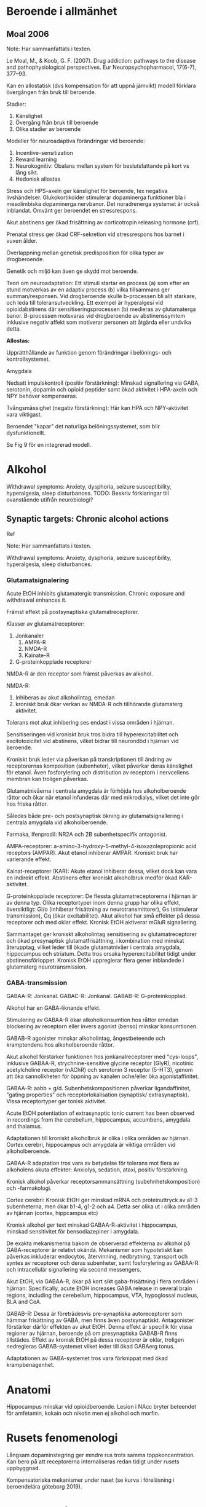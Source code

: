 
* Beroende i allmänhet


** Moal 2006

Note: Har sammanfattats i texten.

Le Moal, M., & Koob, G. F. (2007). Drug addiction: pathways to the disease and pathophysiological perspectives. Eur Neuropsychopharmacol, 17(6-7), 377–93. \cite{Moal2007}

Kan en allostatisk (dvs kompensation för att uppnå jämvikt) modell förklara övergången från bruk till beroende.

Stadier:
1. Känslighet
2. Övergång från bruk till beroende
3. Olika stadier av beroende

Modeller för neuroadaptiva förändringar vid beroende: 
1. Incentive-sensitization
2. Reward learning
3. Neurokognitiv: Obalans mellan system för beslutsfattande på kort vs lång sikt.
4. Hedonisk allostas

Stress och HPS-axeln ger känslighet för beroende, tex negativa livshändelser. Glukokortikoider stimulerar dopaminerga funktioner bla i mesolimbiska dopaminerga nervbanor. Det noradrenerga systemet är också inblandat. Omvänt ger beroendet en stressrespons.

Akut abstinens ger ökad frisättning av corticotropin releasing hormone (crf). 

Prenatal stress ger ökad CRF-sekretion vid stressrespons hos barnet i vuxen ålder. 

Överlappning mellan genetisk predisposition för olika typer av drogberoende.

Genetik och miljö kan även ge skydd mot beroende.

Teori om neuroadaptation: Ett stimuli startar en process (a) som efter en stund motverkas av en adaptiv process (b) vilka tillsammans ger summan/responsen. Vid drogberoende skulle b-processen bli allt starkare, och leda till toleransutveckling. Ett exempel är hyperalgesi vid opioidabstinens där sensitiseringsprocessen (b) medieras av glutamaterga banor. B-processen motsvaras vid drogberoende av abstinenssymtom inklusive negativ affekt som motiverar personen att åtgärda eller undvika detta.

*Allostas:* 

Upprätthållande av funktion genom förändringar i belönings- och kontrollsystemet.

Amygdala

Nedsatt impulskontroll (positiv förstärkning): Minskad signallering via GABA, serotonin, dopamin och opioid peptider samt ökad aktivitet i HPA-axeln och NPY behöver kompenseras.

Tvångsmässighet (negativ förstärkning): Här kan HPA och NPY-aktivitet vara viktigast.

Beroendet "kapar" det naturliga belöningssystemet, som blir dysfunktionellt.

Se Fig 9 för en integrerad modell.



* Alkohol

Withdrawal symptoms: Anxiety, dysphoria, seizure susceptibility, hyperalgesia, sleep disturbances.
TODO: Beskriv förklaringar till ovanstående utifrån neurobiologi?

** Synaptic targets: Chronic alcohol actions 

Ref \cite{Roberto2017}

Note: Har sammanfattats i texten.

Withdrawal symptoms: Anxiety, dysphoria, seizure susceptibility, hyperalgesia, sleep disturbances.

*** Glutamatsignalering

Acute EtOH inhibits glutamatergic transmission. Chronic exposure and withdrawal enhances it.

Främst effekt på postsynaptiska glutamatreceptorer. 

Klasser av glutamatreceptorer: 
1. Jonkanaler
   1. AMPA-R
   2. NMDA-R
   3. Kainate-R
2. G-proteinkopplade receptorer

NMDA-R är den receptor som främst påverkas av alkohol.

NMDA-R:
1. Inhiberas av akut alkoholintag, emedan 
2. kroniskt bruk ökar verkan av NMDA-R och tillhörande glutamaterg aktivitet. 

Tolerans mot akut inhibering ses endast i vissa områden i hjärnan.

Sensitiseringen vid kroniskt bruk tros bidra till hyperexcitabilitet och excitotoxicitet vid abstinens, vilket bidrar till neurondöd i hjärnan vid beroende.

Kroniskt bruk leder via påverkan på transkriptionen till ändring av receptorernas komposition (subenheter), vilket påverkar deras känslighet för etanol. Även fosforylering och distribution av receptorn i nervcellens membran kan troligen påverkas.

Glutamatnivåerna i centrala amygdala är förhöjda hos alkoholberoende råttor och ökar när etanol infunderas där med mikrodialys, vilket det inte gör hos friska råttor.

Således både pre- och postsynaptisk ökning av glutamatsignallering i centrala amygdala vid alkoholberoende.

Farmaka, Ifenprodil: NR2A och 2B subenhetspecifik antagonist.

AMPA-receptorer: a-amino-3-hydroxy-5-methyl-4-isoxazolepropionic acid receptors (AMPAR). Akut etanol inhiberar AMPAR. Kroniskt bruk har varierande effekt.

Kainat-receptorer (KAR): Akute etanol inhiberar dessa, vilket dock kan vara en indirekt effekt. Abstinens efter kroniskt alkoholbruk medför ökad KAR-aktivitet.

G-proteinkopplade receptorer: De flessta glutamatreceptorerna i hjärnan är av denna typ. Olika receptortyper inom denna grupp har olika effekt, översiktligt: Gi/o (inhiberar frisättning av neurotransmittorer), Gs (stimulerar transmission), Gq (ökar excitabilitet). Akut alkohol har små effekter på dessa receptorer och med oklar effekt. Kronisk EtOH aktiverar mGluR signallering.

Sammantaget ger kroniskt alkoholintag sensitisering av glutamatreceptorer och ökad presynaptisk glutamatfrisättning, i kombination med minskat återupptag, vilket leder till ökade glutamatnivåer i centrala amygdala, hippocampus och striatum. Detta tros orsaka hyperexcitabilitet tidigt under abstinensförloppet. Kronisk EtOH uppreglerar flera gener inblandede i glutamaterg neurotransmission.

*** GABA-transmission

GABAA-R: Jonkanal.
GABAC-R: Jonkanal.
GABAB-R: G-proteinkopplad.

Alkohol har en GABA-liknande effekt.

Stimulering av GABAA-R ökar alkoholkonsumtion hos råttor emedan blockering av receptorn eller invers agonist (benso) minskar konsumtionen.

GABAB-R agonister minskar alkoholintag, ångestbeteende och kramptendens hos alkoholberoende råttor.

Akut alkohol förstärker funktionen hos jonkanalreceptorer med "cys-loops", inklusive GABAA-R, strychnine-sensitive glycine receptor (GlyR), nicotinic acetylcholine
receptor (nAChR) och serotonin 3 receptor (5-HT3), genom att öka sannolikheten för öppning av kanalen oche/eller öka agonistaffinitet.

GABAA-R: aabb + g/d. Subenhetskompositionen påverkar ligandaffinitet, "gating properties" och receptorlokalisation (synaptisk/ extrasynaptisk). Vissa receptortyper ger tonisk aktivitet.

Acute EtOH potentiation of extrasynaptic tonic current has been observed in recordings from the cerebellum, hippocampus, accumbens, amygdala and thalamus.

Adaptationen till kroniskt alkoholbruk är olika i olika områden av hjärnan. Cortex cerebri, hippocampus och amygdala är viktiga områden vid alkoholberoende.

GABAA-R adaptation tros vara av betydelse för tolerans mot flera av alkoholens akuta effekter: Anxiolys, sedation, ataxi, positiv förstärkning.

Kronisk alkohol påverkar receptorsammansättning (subehnhetskomposition) och -farmakologi.

Cortex cerebri: Kronisk EtOH ger minskad mRNA och proteinuttryck av a1-3 subenheterna, men ökar b1-4, g1-2 och a4. Detta ser olika ut i olika områden av hjärnan (cortex, hippcampus etc)

Kronisk alkohol ger text minskad GABAA-R-aktivitet i hippocampus, minskad sensitivitet för bensodiazepiner i amygdala.

De exakta mekanismerna bakom de observerad effekterna av alkohol på GABA-receptorer är relativt okända. Mekanismer som hypotetiskt kan påverkas inkluderar endocytos, återvinning, nedbrytning, transport och syntes av receptorer och deras subenheter, samt fosforylering av GABAA-R och intracellulär signallering via second messengers.

Akut EtOH, via GABAA-R, ökar på kort sikt gaba-frisättning i flera områden i hjärnan: Speciﬁcally, acute EtOH increases GABA release in several brain regions, including the cerebellum, hippocampus, VTA, hypoglossal nucleus, BLA and CeA.

GABAB-R: Dessa är företrädesvis pre-synaptiska autoreceptorer som hämmar frisättning av GABA, men finns även postsynaptiskt. Antagonister förstärker därför effekten av akut EtOH. Denna effekt är specifik för vissa regioner av hjärnan, beroende på om presynaptiska GABAB-R finns tillstädes. Effekt av kronisk EtOH på dessa receptorer är oklar, troligen nedregleras GABAB-systemet vilket leder till ökad GABAerg tonus.

Adaptationen av GABA-systemet tros vara förknippat med ökad krampbenägenhet.



* Anatomi

Hippocampus minskar vid opioidberoende. Lesion i NAcc bryter beteendet för amfetamin, kokain och nikotin men ej alkohol och morfin.

* Rusets fenomenologi

Långsam dopaminstegring ger mindre rus trots samma toppkoncentration. Kan bero på att receptorerna internaliseras redan tidigt under rusets uppbyggnad.

Kompensatoriska mekanismer under ruset (se kurva i föreläsning i beroendelära göteborg 2019).

* Volkow brain on drugs

drugs of abuse exert their initial reinforcing effects by activating reward circuits in the brain and that

continued drug use impairs brain function by interfering with the capacity to exert self-control over drug-taking behaviors and rendering the brain more sensitive to stress and negative moods.


Drugs of abuse exert their initial reinforcing effects by triggering supraphysiologic surges of dopamine in the nucleus accumbens (NAc) that activate the direct striatal pathway via D1 receptors and inhibit the indirect striato-cortical pathway via D2 receptors.

through their different pharmacological effects, in- crease the release of DA in the shell subregion of the NAc


DA neurons in the VTA fire in either a tonic (1–8 Hz) or a tran- sient (<500 ms) high-frequency phasic mode (>15 Hz), with the phasic mode resulting in larger DA increases than the tonic mode. Though it was initially believed that DA signaling in the brain encoded for reward, more recent findings have revealed that it encodes for a _reward prediction_ signal. Specifically, these studies have shown that phasic DA firing is time locked to unexpected or novel reward but is also triggered by cues that predict reward  reward prediction

Drugs modulate the expression of genes involved in neuro plasticity through epigenetic and possibly RNA modifications  gene expression, epigenetics, rna

if the expected reward does not materialize, DA cell firing is inhibited

Reviews: intracellular signaling cascades and epigenetic modifications associated with addiction; thus, we refer readers to recent reviews on these topics (Heller et al., 2014; Nestler, 2012; Pascoli et al., 2014a).

* Drug Reward Signaling in Brain 

(VTA) and projecting to the nucleus accumbens (NAc) play a key role in the processing of reward-related stimuli, including those associated with drugs of abuse  Ventral tegument in midbrain, nucleus accumbens i cortex (basal part of forebrain).

D3R mostly co-localize with D1R-MSNs, with which they heteromerize, potentiating their function.

The ventral striatal direct and in- direct pathways have distinct roles in modulating reward and motivation. The direct pathway is associated with reward, whereas the indirect one is associated with punishment. Thus, DA receptor stimulation of the direct pathway directly mediates reward, whereas DA-re- ceptor-mediated inhibition of the indirect pathway opposes aversive responses. This could explain why maximal drug reward is obtained when DA binds to both D1R and D2R.

To be reinforcing, drug- induced DA increases need to be fast and sufficiently large to stimulate low-affinity D1R in addition to D2R, leading to the acti- vation of the direct pathway and the inhibition of the indirect pathway. Specifically, when large DA increases triggered by stimulant drugs were achieved over a short time period (<10 min), they were associated with reward, whereas DA increases achieved over 60 min were not. This may also explain why routes of administration that achieve faster and higher drug levels in the brain, such as smoking and intravenous injection, are more rewarding and addictive than routes of administration that result in slow brain uptake, like oral administration 

For natural reinforcers such as food or sex, the DA signals triggered by the CS drive the motivation to get the reward since with their repeated delivery the DA cells stop firing in response to their consumption (Schultz et al., 1997). This is in sharp contrast to the response to drugs of abuse, which due to their pharmacological properties, continue increasing DA release during their consumption. Ie drugs dont give satisfaction. DA in the NAc will increase upon exposure to drug cues, which will trigger the desire to take the drug (craving) also during their consumption, which will sustain the motivation to continue consuming them. This may explain why drugs are more likely to result in compulsive patterns of administration than natural reinforcers.  

The pharmacological mechanisms of action of various drugs types influence the nature of the molecular and cellular changes associated with their repeated consumption. For example, alpha 6 and beta 3 nicotinic receptors are upregu- lated in DA neurons with repeated nico- tine exposure (Visanji et al., 2006), dopamine transporters are downregulated in the striatum with repeated methamphetamine exposure (Groman et al., 2012), and cannabinoid receptors 1 are downregulated in striatum with repeated delta9-tetrahydrocan- nabinol (THC) exposure 

Endogenous opioids and cannabinoids have been also implicated in drug reward responses 

* Transition into Addiction 

** Drug-Induced Neuroplasticity in DA Pathways 

addiction seems to emerge gradually, although the rate of this transition varies as a function of several factors, including the type of drug (i.e., faster for methamphetamine and slower for cannabinoids), the pattern of exposure (greater for regular than occasional use), and the developmental stage (faster in adolescence than in adulthood) 

Drug-induced DA increases trigger various forms of synaptic plasticity that can result in strengthening or weakening of synap- tic connectivity in various brain reward regions 

The speed with which addiction emerges is influenced by genetics 

These synaptic modifications generate a long-lasting molecular memory for the drug’s rewarding and conditioning effects that will modify subsequent behaviors 

** Role of Dopamine in Addiction 

reductions in striatal D2R (dorsal and ventral) in drug abusers have been associated with decreased activity in the PFC, including anterior cingulate (ACC) and orbitofrontal (OFC) cortical regions. The ACC and OFC are necessary for self-control and for processing salience attribution, and their disruption is associated with a propensity for impulsive and compulsive behaviors 

Repeated exposure to different types of drugs has been associ- ated with downregulation of D2R in striatum. Low levels of D2R in striatum may mediate the risk for compulsive drug taking in part by impairing PFC regions that inhibit prepo- tent responses and enable flexibility of behavioral choices as a function of changing environments. In rodents, low levels of D2R in striatum are associated with impulsivity and predict escalating and compulsive administration of cocaine.

Though, theoretically, enhanced signaling through D1R and its activation of the direct pathway would be consistent with facilita- tion of drug reward (Gore and Zweifel, 2013), the findings related to the consequences of repeated drug exposure on D1R have not been consistent.  

A powerful approach for investigating changes in DA signaling in addiction is to compare the DA responses triggered by drugs in addicted versus non-addicted individuals.  . For instance, in studies that compared the effects of drug intoxication between cocaine abusers and controls, where stimulant drugs such as methylphe- nidate and amphetamine were used as pharmacological challenges. These studies have consistently shown that the DA increases triggered by stimulants are markedly attenuated in cocaine abusers 

In cocaine abusers (Martinez et al., 2011) and in methamphetamine abusers undergoing substance abuse treatment (Wang et al., 2012), the blunted DA responses to stimulant drugs have been also associated with worse clinical outcomes.  

In contrast, in marijuana abusers, while stimulant-induced DA increases in striatum did not differ from controls (Urban et al., 2012; Volkow et al., 2014b), the brain reactivity to DA stimulation was blunted, an effect that was associated with negative emotionality 

The regional brain activation responses to a stimulant drug also differ between controls and cocaine abusers in ventral pre- frontal regions.  

** Neuronal Circuitry in Addiction 

In this model of addiction, the motivation to take the drug is not only driven by conditioned responses to cues, but also by nega- tive emotional states.  

In consequence, the addicted individual experiences enhanced reactivity to drug cues and to stressful stimuli, the reactivity to natural reward is decreased, and there is loss of flex- ibility to adjust the saliency value of reward as a function of their context.  

For example, interventions designed to counteract dysphoria or strengthen executive control, even if not resulting in complete abstinence, may improve long-term success and recovery from addiction 

